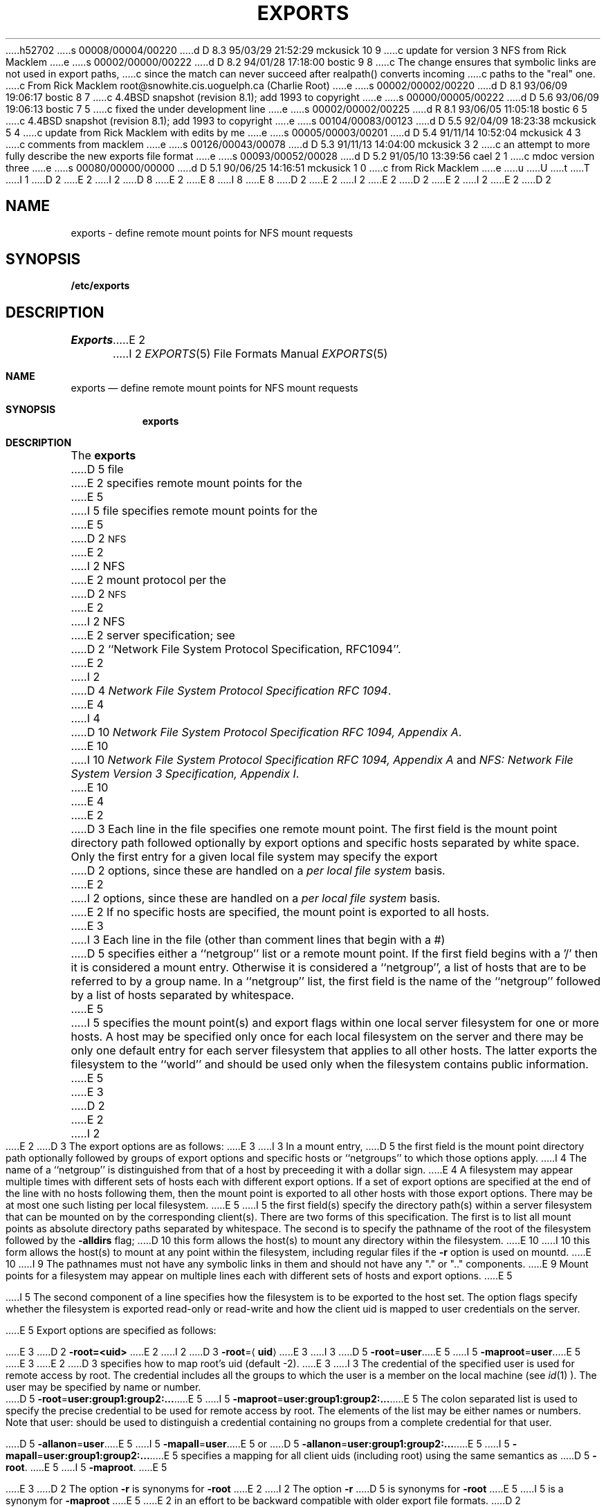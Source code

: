 h52702
s 00008/00004/00220
d D 8.3 95/03/29 21:52:29 mckusick 10 9
c update for version 3 NFS from Rick Macklem
e
s 00002/00000/00222
d D 8.2 94/01/28 17:18:00 bostic 9 8
c The change ensures that symbolic links are not used in export paths,
c since the match can never succeed after realpath() converts incoming
c paths to the "real" one.
c From Rick Macklem root@snowhite.cis.uoguelph.ca (Charlie Root)
e
s 00002/00002/00220
d D 8.1 93/06/09 19:06:17 bostic 8 7
c 4.4BSD snapshot (revision 8.1); add 1993 to copyright
e
s 00000/00005/00222
d D 5.6 93/06/09 19:06:13 bostic 7 5
c fixed the under development line
e
s 00002/00002/00225
d R 8.1 93/06/05 11:05:18 bostic 6 5
c 4.4BSD snapshot (revision 8.1); add 1993 to copyright
e
s 00104/00083/00123
d D 5.5 92/04/09 18:23:38 mckusick 5 4
c update from Rick Macklem with edits by me
e
s 00005/00003/00201
d D 5.4 91/11/14 10:52:04 mckusick 4 3
c comments from macklem
e
s 00126/00043/00078
d D 5.3 91/11/13 14:04:00 mckusick 3 2
c an attempt to more fully describe the new exports file format
e
s 00093/00052/00028
d D 5.2 91/05/10 13:39:56 cael 2 1
c mdoc version three
e
s 00080/00000/00000
d D 5.1 90/06/25 14:16:51 mckusick 1 0
c from Rick Macklem
e
u
U
t
T
I 1
D 2
.\" Copyright (c) 1989 The Regents of the University of California.
E 2
I 2
D 8
.\" Copyright (c) 1989, 1991 The Regents of the University of California.
E 2
.\" All rights reserved.
E 8
I 8
.\" Copyright (c) 1989, 1991, 1993
.\"	The Regents of the University of California.  All rights reserved.
E 8
.\"
D 2
.\" %sccs.include.redist.man%
E 2
I 2
.\" %sccs.include.redist.roff%
E 2
.\"
D 2
.\"	%W% (Berkeley) %G%
E 2
I 2
.\"     %W% (Berkeley) %G%
E 2
.\"
D 2
.TH EXPORTS 5 "%Q%"
.UC 7
.SH NAME
exports \- define remote mount points for NFS mount requests
.SH SYNOPSIS
.B /etc/exports
.SH DESCRIPTION
.I Exports
E 2
I 2
.Dd %Q%
.Dt EXPORTS 5
.Os
.Sh NAME
.Nm exports
.Nd define remote mount points for
.Tn NFS
mount requests
.Sh SYNOPSIS
.Nm exports
.Sh DESCRIPTION
The
.Nm exports
D 5
file
E 2
specifies remote mount points for the
E 5
I 5
file specifies remote mount points for the
E 5
D 2
.SM NFS
E 2
I 2
.Tn NFS
E 2
mount protocol per the
D 2
.SM NFS
E 2
I 2
.Tn NFS
E 2
server specification; see
D 2
``Network File System Protocol Specification, RFC1094''.
.LP
E 2
I 2
D 4
.%T "Network File System Protocol Specification \\*(tNRFC\\*(sP 1094" .
E 4
I 4
D 10
.%T "Network File System Protocol Specification \\*(tNRFC\\*(sP 1094, Appendix A" .
E 10
I 10
.%T "Network File System Protocol Specification \\*(tNRFC\\*(sP 1094, Appendix A"
and
.%T "NFS: Network File System Version 3 Specification, Appendix I" .
E 10
E 4
.Pp
E 2
D 3
Each line in the file specifies one remote mount point.
The first field is the mount point directory path followed
optionally by export options and specific hosts separated by white space.
Only the first entry for a given local file system may specify the export
D 2
options, since these are handled on a \fIper local file system\fR basis.
E 2
I 2
options, since these are handled on a
.Em per local file system
basis.
E 2
If no specific hosts are specified,
the mount point is exported to all hosts.
E 3
I 3
Each line in the file
(other than comment lines that begin with a #)
D 5
specifies either a ``netgroup'' list or a remote mount point.
If the first field begins with a '/' then it is considered a mount entry.
Otherwise it is considered a ``netgroup'',
a list of hosts that are to be referred to by a group name.
In a ``netgroup'' list,
the first field is the name of the ``netgroup'' followed
by a list of hosts separated by whitespace.
E 5
I 5
specifies the mount point(s) and export flags within one local server
filesystem for one or more hosts.
A host may be specified only once for each local filesystem on the
server and there may be only one default entry for each server
filesystem that applies to all other hosts.
The latter exports the filesystem to the ``world'' and should
be used only when the filesystem contains public information.
E 5
E 3
D 2
.LP
E 2
I 2
.Pp
E 2
D 3
The export options are as follows:
E 3
I 3
In a mount entry,
D 5
the first field is the mount point directory path optionally followed
by groups of export options and specific hosts or ``netgroups''
to which those options apply.
I 4
The name of a ``netgroup'' is distinguished from that of a host
by preceeding it with a dollar sign.
E 4
A filesystem may appear multiple times with
different sets of hosts each with different export options.
If a set of export options are specified at the end
of the line with no hosts following them,
then the mount point is exported to all
other hosts with those export options.
There may be at most one such listing per local filesystem.
E 5
I 5
the first field(s) specify the directory path(s) within a server filesystem
that can be mounted on by the corresponding client(s).
There are two forms of this specification.
The first is to list all mount points as absolute
directory paths separated by whitespace.
The second is to specify the pathname of the root of the filesystem
followed by the
.Fl alldirs
flag;
D 10
this form allows the host(s) to mount any directory within the filesystem.
E 10
I 10
this form allows the host(s) to mount at any point within the filesystem,
including regular files if the
.Fl r
option is used on mountd.
E 10
I 9
The pathnames must not have any symbolic links in them and should not have
any "." or ".." components.
E 9
Mount points for a filesystem may appear on multiple lines each with
different sets of hosts and export options.
E 5
.Pp
I 5
The second component of a line specifies how the filesystem is to be
exported to the host set.
The option flags specify whether the filesystem
is exported read-only or read-write and how the client uid is mapped to
user credentials on the server.
.Pp
E 5
Export options are specified as follows:
.Pp
E 3
D 2
.B \-root=<uid>
E 2
I 2
.Sm off
D 3
.Fl root No = Aq Sy uid
E 3
I 3
D 5
.Fl root No = Sy user
E 5
I 5
.Fl maproot No = Sy user
E 5
E 3
.Sm on
E 2
D 3
specifies how to map root's uid (default -2).
E 3
I 3
The credential of the specified user is used for remote access by root.
The credential includes all the groups to which the user is a member
on the local machine (see
.Xr id 1 ).
The user may be specified by name or number.
.Pp
.Sm off
D 5
.Fl root No = Sy user:group1:group2:...
E 5
I 5
.Fl maproot No = Sy user:group1:group2:...
E 5
.Sm on
The colon separated list is used to specify the precise credential
to be used for remote access by root.
The elements of the list may be either names or numbers.
Note that user: should be used to distinguish a credential containing
no groups from a complete credential for that user.
.Pp
.Sm off
D 5
.Fl allanon No = Sy user
E 5
I 5
.Fl mapall No = Sy user
E 5
.Sm on
or
.Sm off
D 5
.Fl allanon No = Sy user:group1:group2:...
E 5
I 5
.Fl mapall No = Sy user:group1:group2:...
E 5
.Sm on
specifies a mapping for all client uids (including root)
using the same semantics as
D 5
.Fl root .
E 5
I 5
.Fl maproot .
E 5
.Pp
E 3
D 2
The option \fB\-r\fR is synonyms for \fB\-root\fP
E 2
I 2
The option
.Fl r
D 5
is synonyms for
.Fl root
E 5
I 5
is a synonym for
.Fl maproot
E 5
E 2
in an effort to be backward compatible with older export file formats.
D 2
.sp
.B \-ro
E 2
I 2
.Pp
I 3
In the absence of
D 5
.Fl root
E 5
I 5
.Fl maproot
E 5
and
D 5
.Fl allanon
E 5
I 5
.Fl mapall
E 5
options, remote accesses by root will result in using a credential of -2:-2.
D 5
All other users will have their remote credentials applied.
E 5
I 5
All other users will be mapped to their remote credential.
E 5
If a
D 5
.Fl root
E 5
I 5
.Fl maproot
E 5
option is given,
D 5
remote access by root will have that credential applied instead of -2:-2.
E 5
I 5
remote access by root will be mapped to that credential instead of -2:-2.
E 5
If a
D 5
.Fl allanon
E 5
I 5
.Fl mapall
E 5
option is given,
D 5
all users (including root) will have that credential applied in
E 5
I 5
all users (including root) will be mapped to that credential in
E 5
place of their own.
D 5
If an entry specifies a list of hosts, the
.Fl root
and
.Fl allanon
options apply only to those hosts.
If an entry without a list of hosts appears, the
.Fl root
and
.Fl allanon
options apply to all hosts that connect that are
not otherwise explicitly listed.
Note that each local filesystem may have only a single
definition for ``all unspecified hosts''.
E 5
.Pp
The
.Fl kerb
option specifies that the Kerberos authentication server should be
D 5
used to authenticate and uid map client credentials.
E 5
I 5
used to authenticate and map client credentials.
E 5
D 10
(Note that this is NOT Sun NFS compatible and
is supported for TCP transport only.)
E 10
I 10
This option requires that the kernel be built with the NFSKERB option.
E 10
.Pp
The
E 3
.Fl ro
E 2
D 3
specifies that the file system should be exported Read-only
E 3
I 3
D 5
option specifies that the filesystem should be exported Read-only
E 3
(default Read/Write).
E 5
I 5
option specifies that the filesystem should be exported read-only
(default read/write).
E 5
D 2
The option \fB-o\fR is synonyms for \fB\-ro\fP
E 2
I 2
The option
.Fl o
D 5
is synonyms for
E 5
I 5
is a synonym for
E 5
.Fl ro
E 2
in an effort to be backward compatible with older export file formats.
D 2
.LP
E 2
I 2
.Pp
I 5
The third component of a line specifies the host set to which the line applies.
The set may be specified in three ways.
The first way is to list the host name(s) separated by white space.
(Standard internet ``dot'' addresses may be used in place of names.)
The second way is to specify a ``netgroup'' as defined in the netgroup file (see
.Xr netgroup 5 ).
The third way is to specify an internet subnetwork using a network and
network mask that is defined as the set of all hosts with addresses within
the subnetwork.
This latter approach requires less overhead within the
kernel and is recommended for cases where the export line refers to a
large number of clients within an administrative subnet.
.Pp
The first two cases are specified by simply listing the name(s) separated
by whitespace.
All names are checked to see if they are ``netgroup'' names
first and are assumed to be hostnames otherwise.
Using the full domain specification for a hostname can normally
circumvent the problem of a host that has the same name as a netgroup.
The third case is specified by the flag
.Sm off
.Fl network No = Sy netname
.Sm on
and optionally
.Sm off
.Fl mask No = Sy netmask .
.Sm on
If the mask is not specified, it will default to the mask for that network
class (A, B or C; see
.Xr inet 5 ).
.Pp
E 5
E 2
For example:
D 2
.RS
E 2
I 2
.Bd -literal -offset indent
E 2
D 3
/usr -root=0 rickers snowhite.cis.uoguelph.ca
D 2
.br
E 2
/usr/local 131.104.48.16
D 2
.br
E 2
/u -root=5
D 2
.br
E 2
/u2 -ro
E 3
I 3
D 4
UoG= snowhite grumpy
/usr -root=0:10 $UoG
E 4
I 4
D 5
friends= snowhite grumpy
/usr -root=0:10 $friends
E 4
/usr -root=daemon 131.104.48.16 -ro -allanon=daemon
/usr/local
/u -root=bin:
/u2 -ro -root=5:20
E 5
I 5
/usr /usr/local -maproot=0:10 friends
/usr -maproot=daemon grumpy.cis.uoguelph.ca 131.104.48.16
/usr -ro -mapall=nobody
/u -maproot=bin: -network 131.104.48 -mask 255.255.255.0
/u2 -maproot=root friends
/u2 -alldirs -kerb -network cis-net -mask cis-mask
E 5
E 3
D 2
.RE
.sp
given that \fB/usr\fR, \fB/u\fR and \fB/u2\fR are
local file system mount points, specifies the following:
.RS
\fB/usr\fR
is exported to hosts \fIrickers\fR and \fIsnowhite.cis.uoguelph.ca\fR with
E 2
I 2
.Ed
.Pp
Given that
.Sy /usr ,
.Sy /u
and
.Sy /u2
are
D 3
local file system mount points, the above example specifies the following:
.Bd -filled -offset indent
E 3
I 3
local filesystem mount points, the above example specifies the following:
E 3
.Sy /usr
is exported to hosts
D 3
.Em rickers
E 3
I 3
D 5
.Em snowhite
E 3
and
D 3
.Em snowhite.cis.uoguelph.ca
with
E 2
root mapped to root.
E 3
I 3
.Em grumpy
with users applying their remote credentials and
root mapped to uid 0 and group 10;
it is exported to
E 5
I 5
.Em friends
where friends is specified in the netgroup file
with users mapped to their remote credentials and
root mapped to uid 0 and group 10.
It is exported read-write and the hosts in ``friends'' can mount either /usr
or /usr/local.
It is exported to
E 5
.Em 131.104.48.16
D 5
with users applying their remote credentials and
E 5
I 5
and
.Em grumpy.cis.uoguelph.ca
with users mapped to their remote credentials and
E 5
root mapped to the user and groups associated with ``daemon'';
it is exported to the rest of the world as read-only with
D 5
all users mapped to the user and groups associated with ``daemon''.
E 5
I 5
all users mapped to the user and groups associated with ``nobody''.
E 5
E 3
D 2
.br
\fB/usr/local\fR
is exported to host \fI131.104.48.16\fR with root mapped to root.
.br
\fB/u\fR
E 2
I 2
.Pp
D 5
.Sy /usr/local
D 3
is exported to host
.Em 131.104.48.16
with root mapped to root.
E 3
I 3
is exported to the rest of the world as read-only with all users
mapped to the user and groups associated with ``daemon'', since
.Sy /usr/local
already has a definition for world access from the /usr entry
(which is the local mount point).
The entry
.Bd -literal -offset indent
/usr/local -allanon=daemon
.Ed
.sp
would be illegal because a local filesystem can only have a
single mapping for ``all unspecified hosts''.
E 3
.Pp
E 5
.Sy /u
E 2
D 3
is exported to all hosts with root mapped to uid 5.
E 3
I 3
D 5
is exported to all hosts with root mapped to the uid for ``bin''
and with no group access.
E 5
I 5
is exported to all hosts on the subnetwork
.Em 131.104.48
with root mapped to the uid for ``bin'' and with no group access.
E 5
E 3
D 2
.br
\fB/u2\fR
E 2
I 2
.Pp
.Sy /u2
E 2
D 3
is exported to all hosts Read-only with root mapped to -2.
D 2
.RE
.LP
Note that \fB/usr/local -root=5\fR would have been incorrect,
since \fB/usr\fR and \fB/usr/local\fR reside in the same local file system.
.SH FILES
/etc/exports
.SH SEE ALSO
.IR mountd (8),
.IR nfsd (8),
.IR showmount (8)
.SH BUGS
E 2
I 2
.Ed
.Pp
Note that
.Dq Li "/usr/local -root=5"
would have been incorrect,
since
.Sy /usr
and
.Sy /usr/local
reside in the same local file system.
E 3
I 3
D 5
is exported read-only to all hosts with root mapped to uid 5 and gid 20.
E 5
I 5
is exported to the hosts in ``friends'' with root mapped to uid and groups
associated with ``root'';
it is exported to all hosts on network ``cis-net'' allowing mounts at any
directory within /u2 and mapping all uids to credentials for the principal
that is authenticated by a Kerberos ticket.
E 5
E 3
.Sh FILES
.Bl -tag -width /etc/exports -compact
.It Pa /etc/exports
D 3
The remote mount point file
.Nm exports
resides in
.Pa /etc .
E 3
I 3
The default remote mount-point file.
E 3
.El
.Sh SEE ALSO
I 5
.Xr netgroup 5 ,
E 5
.Xr mountd 8 ,
.Xr nfsd 8 ,
.Xr showmount 8
.Sh BUGS
E 2
D 3
It would be nice if the export options were not tied to local mount points.
E 3
I 3
The export options are tied to the local mount points in the kernel and
must be non-contradictory for any exported subdirectory of the local
server mount point.
It is recommended that all exported directories within the same server
filesystem be specified on adjacent lines going down the tree.
I 5
You cannot specify a hostname that is also the name of a netgroup.
Specifying the full domain specification for a hostname can normally
circumvent the problem.
E 5
E 3
I 2
D 7
.Sh HISTORY
The
.Nm
file format is
.Ud .
E 7
E 2
E 1
